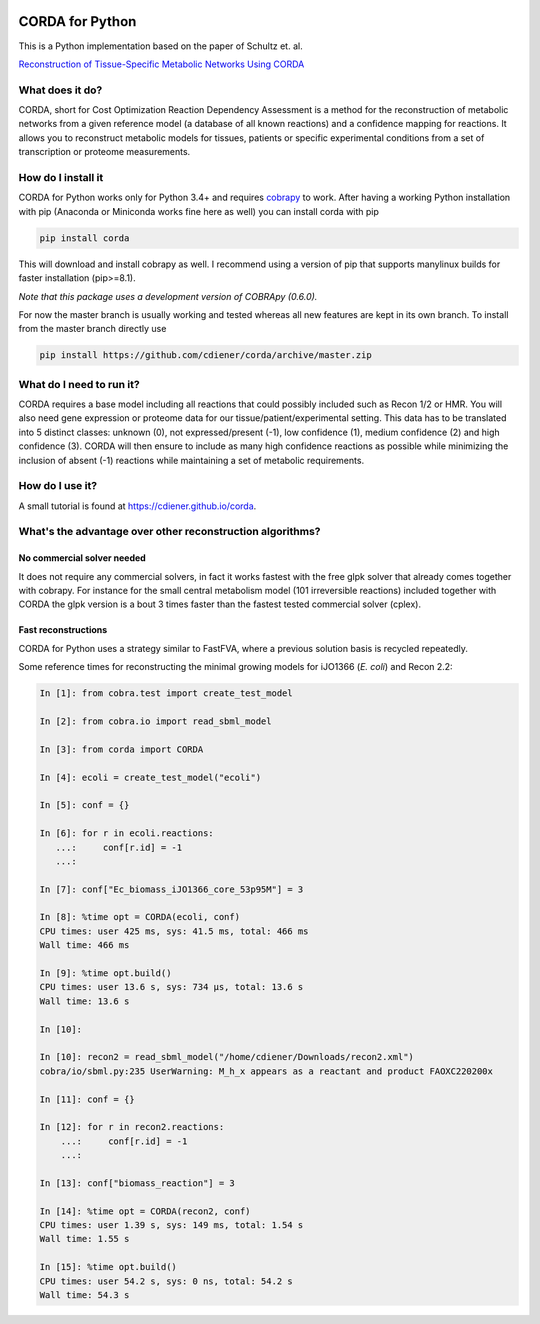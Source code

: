 |travis| |appveyor| |codecov.io| |Code Health|

CORDA for Python
================

This is a Python implementation based on the paper of Schultz et. al.

`Reconstruction of Tissue-Specific Metabolic Networks Using
CORDA <http://journals.plos.org/ploscompbiol/article/authors?id=10.1371%2Fjournal.pcbi.1004808>`__

What does it do?
----------------

CORDA, short for Cost Optimization Reaction Dependency Assessment is a
method for the reconstruction of metabolic networks from a given
reference model (a database of all known reactions) and a confidence
mapping for reactions. It allows you to reconstruct metabolic models for
tissues, patients or specific experimental conditions from a set of
transcription or proteome measurements.

How do I install it
-------------------

CORDA for Python works only for Python 3.4+ and requires
`cobrapy <http://github.com/opencobra/cobrapy>`__ to work. After having
a working Python installation with pip (Anaconda or Miniconda works fine
here as well) you can install corda with pip

.. code:: bash

    pip install corda

This will download and install cobrapy as well. I recommend using a
version of pip that supports manylinux builds for faster installation
(pip>=8.1).

*Note that this package uses a development version of COBRApy (0.6.0).*

For now the master branch is usually working and tested whereas all new
features are kept in its own branch. To install from the master branch
directly use

.. code:: bash

    pip install https://github.com/cdiener/corda/archive/master.zip

What do I need to run it?
-------------------------

CORDA requires a base model including all reactions that could possibly
included such as Recon 1/2 or HMR. You will also need gene expression or
proteome data for our tissue/patient/experimental setting. This data has
to be translated into 5 distinct classes: unknown (0), not
expressed/present (-1), low confidence (1), medium confidence (2) and
high confidence (3). CORDA will then ensure to include as many high
confidence reactions as possible while minimizing the inclusion of
absent (-1) reactions while maintaining a set of metabolic requirements.

How do I use it?
----------------

A small tutorial is found at https://cdiener.github.io/corda.

What's the advantage over other reconstruction algorithms?
----------------------------------------------------------

No commercial solver needed
***************************

It does not require any commercial solvers, in fact it works fastest
with the free glpk solver that already comes together with cobrapy.
For instance for the small central metabolism model (101 irreversible
reactions) included together with CORDA the glpk version is a bout 3 times
faster than the fastest tested commercial solver (cplex).

Fast reconstructions
********************

CORDA for Python uses a strategy similar to FastFVA, where
a previous solution basis is recycled repeatedly.

Some reference times for reconstructing the minimal growing models for
iJO1366 (*E. coli*) and Recon 2.2:

.. code:: python

    In [1]: from cobra.test import create_test_model

    In [2]: from cobra.io import read_sbml_model

    In [3]: from corda import CORDA

    In [4]: ecoli = create_test_model("ecoli")

    In [5]: conf = {}

    In [6]: for r in ecoli.reactions:
       ...:     conf[r.id] = -1
       ...:

    In [7]: conf["Ec_biomass_iJO1366_core_53p95M"] = 3

    In [8]: %time opt = CORDA(ecoli, conf)
    CPU times: user 425 ms, sys: 41.5 ms, total: 466 ms
    Wall time: 466 ms

    In [9]: %time opt.build()
    CPU times: user 13.6 s, sys: 734 µs, total: 13.6 s
    Wall time: 13.6 s

    In [10]:

    In [10]: recon2 = read_sbml_model("/home/cdiener/Downloads/recon2.xml")
    cobra/io/sbml.py:235 UserWarning: M_h_x appears as a reactant and product FAOXC220200x

    In [11]: conf = {}

    In [12]: for r in recon2.reactions:
        ...:     conf[r.id] = -1
        ...:

    In [13]: conf["biomass_reaction"] = 3

    In [14]: %time opt = CORDA(recon2, conf)
    CPU times: user 1.39 s, sys: 149 ms, total: 1.54 s
    Wall time: 1.55 s

    In [15]: %time opt.build()
    CPU times: user 54.2 s, sys: 0 ns, total: 54.2 s
    Wall time: 54.3 s


.. |travis| image:: https://travis-ci.org/cdiener/corda.svg?branch=master
   :target: https://travis-ci.org/cdiener/corda
.. |appveyor| image:: https://ci.appveyor.com/api/projects/status/14cd6e4vbh6l2csr/branch/master?svg=true
   :target: https://ci.appveyor.com/project/cdiener/corda/branch/master
.. |codecov.io| image:: https://codecov.io/github/cdiener/corda/coverage.svg?branch=master
   :target: https://codecov.io/github/cdiener/corda?branch=master
.. |Code Health| image:: https://landscape.io/github/cdiener/corda/master/landscape.svg?style=flat
   :target: https://landscape.io/github/cdiener/corda/master


